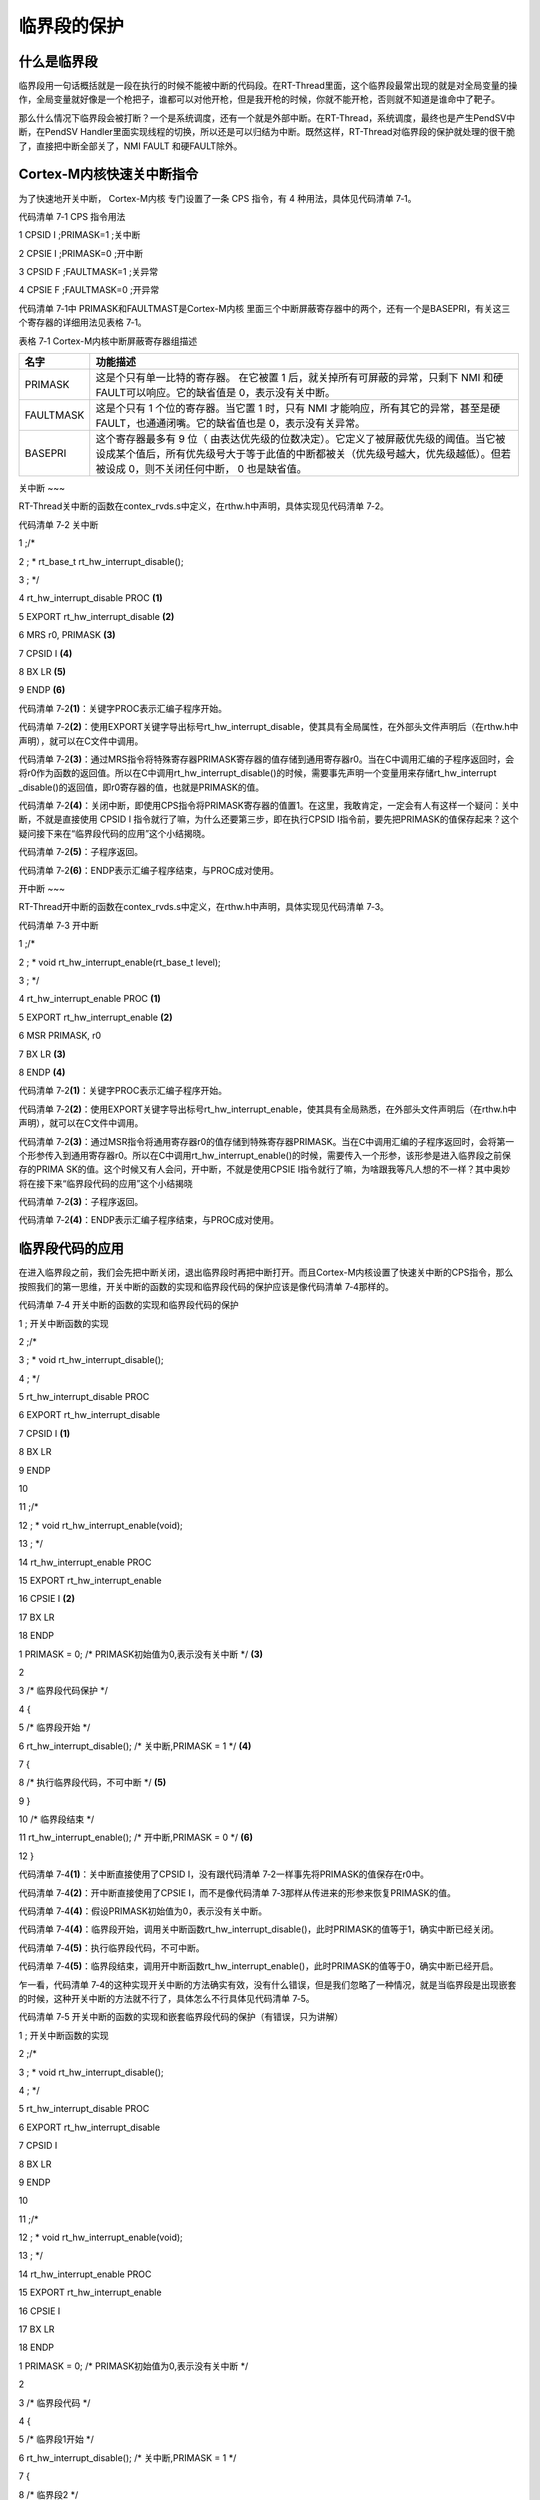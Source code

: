 .. vim: syntax=rst

临界段的保护
------

什么是临界段
~~~~~~

临界段用一句话概括就是一段在执行的时候不能被中断的代码段。在RT-Thread里面，这个临界段最常出现的就是对全局变量的操作，全局变量就好像是一个枪把子，谁都可以对他开枪，但是我开枪的时候，你就不能开枪，否则就不知道是谁命中了靶子。

那么什么情况下临界段会被打断？一个是系统调度，还有一个就是外部中断。在RT-Thread，系统调度，最终也是产生PendSV中断，在PendSV Handler里面实现线程的切换，所以还是可以归结为中断。既然这样，RT-Thread对临界段的保护就处理的很干脆了，直接把中断全部关了，NMI
FAULT 和硬FAULT除外。

Cortex-M内核快速关中断指令
~~~~~~~~~~~~~~~~~

为了快速地开关中断， Cortex-M内核 专门设置了一条 CPS 指令，有 4 种用法，具体见代码清单 7‑1。

代码清单 7‑1 CPS 指令用法

1 CPSID I ;PRIMASK=1 ;关中断

2 CPSIE I ;PRIMASK=0 ;开中断

3 CPSID F ;FAULTMASK=1 ;关异常

4 CPSIE F ;FAULTMASK=0 ;开异常

代码清单 7‑1中 PRIMASK和FAULTMAST是Cortex-M内核 里面三个中断屏蔽寄存器中的两个，还有一个是BASEPRI，有关这三个寄存器的详细用法见表格 7‑1。

表格 7‑1 Cortex-M内核中断屏蔽寄存器组描述

========= ===================================================================================================================================================================================================================
名字      功能描述
========= ===================================================================================================================================================================================================================
PRIMASK   这是个只有单一比特的寄存器。 在它被置 1 后，就关掉所有可屏蔽的异常，只剩下 NMI 和硬 FAULT可以响应。它的缺省值是 0，表示没有关中断。
FAULTMASK 这是个只有 1 个位的寄存器。当它置 1 时，只有 NMI 才能响应，所有其它的异常，甚至是硬 FAULT，也通通闭嘴。它的缺省值也是 0，表示没有关异常。
BASEPRI   这个寄存器最多有 9 位（ 由表达优先级的位数决定）。它定义了被屏蔽优先级的阈值。当它被设成某个值后，所有优先级号大于等于此值的中断都被关（优先级号越大，优先级越低）。但若被设成 0，则不关闭任何中断， 0 也是缺省值。
========= ===================================================================================================================================================================================================================

关中断
~~~

RT-Thread关中断的函数在contex_rvds.s中定义，在rthw.h中声明，具体实现见代码清单 7‑2。

代码清单 7‑2 关中断

1 ;/\*

2 ; \* rt_base_t rt_hw_interrupt_disable();

3 ; \*/

4 rt_hw_interrupt_disable PROC **(1)**

5 EXPORT rt_hw_interrupt_disable **(2)**

6 MRS r0, PRIMASK **(3)**

7 CPSID I **(4)**

8 BX LR **(5)**

9 ENDP **(6)**

代码清单 7‑2\ **(1)**\ ：关键字PROC表示汇编子程序开始。

代码清单 7‑2\ **(2)**\ ：使用EXPORT关键字导出标号rt_hw_interrupt_disable，使其具有全局属性，在外部头文件声明后（在rthw.h中声明），就可以在C文件中调用。

代码清单 7‑2\ **(3)**\ ：通过MRS指令将特殊寄存器PRIMASK寄存器的值存储到通用寄存器r0。当在C中调用汇编的子程序返回时，会将r0作为函数的返回值。所以在C中调用rt_hw_interrupt_disable()的时候，需要事先声明一个变量用来存储rt_hw_interrupt
_disable()的返回值，即r0寄存器的值，也就是PRIMASK的值。

代码清单 7‑2\ **(4)**\ ：关闭中断，即使用CPS指令将PRIMASK寄存器的值置1。在这里，我敢肯定，一定会有人有这样一个疑问：关中断，不就是直接使用 CPSID I 指令就行了嘛，为什么还要第三步，即在执行CPSID
I指令前，要先把PRIMASK的值保存起来？这个疑问接下来在“临界段代码的应用”这个小结揭晓。

代码清单 7‑2\ **(5)**\ ：子程序返回。

代码清单 7‑2\ **(6)**\ ：ENDP表示汇编子程序结束，与PROC成对使用。

开中断
~~~

RT-Thread开中断的函数在contex_rvds.s中定义，在rthw.h中声明，具体实现见代码清单 7‑3。

代码清单 7‑3 开中断

1 ;/\*

2 ; \* void rt_hw_interrupt_enable(rt_base_t level);

3 ; \*/

4 rt_hw_interrupt_enable PROC **(1)**

5 EXPORT rt_hw_interrupt_enable **(2)**

6 MSR PRIMASK, r0

7 BX LR **(3)**

8 ENDP **(4)**

代码清单 7‑2\ **(1)**\ ：关键字PROC表示汇编子程序开始。

代码清单 7‑2\ **(2)**\ ：使用EXPORT关键字导出标号rt_hw_interrupt_enable，使其具有全局熟悉，在外部头文件声明后（在rthw.h中声明），就可以在C文件中调用。

代码清单 7‑2\ **(3)**\ ：通过MSR指令将通用寄存器r0的值存储到特殊寄存器PRIMASK。当在C中调用汇编的子程序返回时，会将第一个形参传入到通用寄存器r0。所以在C中调用rt_hw_interrupt_enable()的时候，需要传入一个形参，该形参是进入临界段之前保存的PRIMA
SK的值。这个时候又有人会问，开中断，不就是使用CPSIE I指令就行了嘛，为啥跟我等凡人想的不一样？其中奥妙将在接下来“临界段代码的应用”这个小结揭晓

代码清单 7‑2\ **(3)**\ ：子程序返回。

代码清单 7‑2\ **(4)**\ ：ENDP表示汇编子程序结束，与PROC成对使用。

临界段代码的应用
~~~~~~~~

在进入临界段之前，我们会先把中断关闭，退出临界段时再把中断打开。而且Cortex-M内核设置了快速关中断的CPS指令，那么按照我们的第一思维，开关中断的函数的实现和临界段代码的保护应该是像代码清单 7‑4那样的。

代码清单 7‑4 开关中断的函数的实现和临界段代码的保护

1 ; 开关中断函数的实现

2 ;/\*

3 ; \* void rt_hw_interrupt_disable();

4 ; \*/

5 rt_hw_interrupt_disable PROC

6 EXPORT rt_hw_interrupt_disable

7 CPSID I **(1)**

8 BX LR

9 ENDP

10

11 ;/\*

12 ; \* void rt_hw_interrupt_enable(void);

13 ; \*/

14 rt_hw_interrupt_enable PROC

15 EXPORT rt_hw_interrupt_enable

16 CPSIE I **(2)**

17 BX LR

18 ENDP

1 PRIMASK = 0; /\* PRIMASK初始值为0,表示没有关中断 \*/ **(3)**

2

3 /\* 临界段代码保护 \*/

4 {

5 /\* 临界段开始 \*/

6 rt_hw_interrupt_disable(); /\* 关中断,PRIMASK = 1 \*/ **(4)**

7 {

8 /\* 执行临界段代码，不可中断 \*/ **(5)**

9 }

10 /\* 临界段结束 \*/

11 rt_hw_interrupt_enable(); /\* 开中断,PRIMASK = 0 \*/ **(6)**

12 }

代码清单 7‑4\ **(1)**\ ：关中断直接使用了CPSID I，没有跟代码清单 7‑2一样事先将PRIMASK的值保存在r0中。

代码清单 7‑4\ **(2)**\ ：开中断直接使用了CPSIE I，而不是像代码清单 7‑3那样从传进来的形参来恢复PRIMASK的值。

代码清单 7‑4\ **(4)**\ ：假设PRIMASK初始值为0，表示没有关中断。

代码清单 7‑4\ **(4)**\ ：临界段开始，调用关中断函数rt_hw_interrupt_disable()，此时PRIMASK的值等于1，确实中断已经关闭。

代码清单 7‑4\ **(5)**\ ：执行临界段代码，不可中断。

代码清单 7‑4\ **(5)**\ ：临界段结束，调用开中断函数rt_hw_interrupt_enable()，此时PRIMASK的值等于0，确实中断已经开启。

乍一看，代码清单 7‑4的这种实现开关中断的方法确实有效，没有什么错误，但是我们忽略了一种情况，就是当临界段是出现嵌套的时候，这种开关中断的方法就不行了，具体怎么不行具体见代码清单 7‑5。

代码清单 7‑5 开关中断的函数的实现和嵌套临界段代码的保护（有错误，只为讲解）

1 ; 开关中断函数的实现

2 ;/\*

3 ; \* void rt_hw_interrupt_disable();

4 ; \*/

5 rt_hw_interrupt_disable PROC

6 EXPORT rt_hw_interrupt_disable

7 CPSID I

8 BX LR

9 ENDP

10

11 ;/\*

12 ; \* void rt_hw_interrupt_enable(void);

13 ; \*/

14 rt_hw_interrupt_enable PROC

15 EXPORT rt_hw_interrupt_enable

16 CPSIE I

17 BX LR

18 ENDP

1 PRIMASK = 0; /\* PRIMASK初始值为0,表示没有关中断 \*/

2

3 /\* 临界段代码 \*/

4 {

5 /\* 临界段1开始 \*/

6 rt_hw_interrupt_disable(); /\* 关中断,PRIMASK = 1 \*/

7 {

8 /\* 临界段2 \*/

9 rt_hw_interrupt_disable(); /\* 关中断,PRIMASK = 1 \*/

10 {

11

12 }

13 rt_hw_interrupt_enable(); /\* 开中断,PRIMASK = 0 \*/ **(注意)**

14 }

15 /\* 临界段1结束 \*/

16 rt_hw_interrupt_enable(); /\* 开中断,PRIMASK = 0 \*/

17 }

代码清单 7‑5\ **(注意)**\ ：当临界段出现嵌套的时候，这里以一重嵌套为例。临界段1开始和结束的时候PRIMASK分别等于1和0，表示关闭中断和开启中断，这是没有问题的。临界段2开始的时候，PRIMASK等于1，表示关闭中断，这是没有问题的，问题出现在临界段2结束的时候，PRIMASK的值
等于0，如果单纯对于临界段2来说，这也是没有问题的，因为临界段2已经结束，可是临界段2是嵌套在临界段1中，虽然临界段2已经结束，但是临界段1还没有结束，中断是不能开启的，如果此时有外部中断来临，那么临界段1就会被中断，违背了我们的初衷，那应该怎么办？正确的做法具体见。

代码清单 7‑6 开关中断的函数的实现和嵌套临界段代码的保护（正确）

1 ;/\*

2 ; \* rt_base_t rt_hw_interrupt_disable();

3 ; \*/

4 rt_hw_interrupt_disable PROC

5 EXPORT rt_hw_interrupt_disable

6 MRS r0, PRIMASK

7 CPSID I

8 BX LR

9 ENDP

10

11 ;/\*

12 ; \* void rt_hw_interrupt_enable(rt_base_t level);

13 ; \*/

14 rt_hw_interrupt_enable PROC

15 EXPORT rt_hw_interrupt_enable

16 MSR PRIMASK, r0

17 BX LR

18 ENDP

1 PRIMASK = 0; /\* PRIMASK初始值为0,表示没有关中断 \*/ **(1)**

2 rt_base_t level1; **(2)**

3 rt_base_t level2;

4

5 /\* 临界段代码 \*/

6 {

7 /\* 临界段1开始 \*/

8 level1 = rt_hw_interrupt_disable(); /\* 关中断,level1=0,PRIMASK=1 \*/ **(3)**

9 {

10 /\* 临界段2 \*/

11 level2 = rt_hw_interrupt_disable(); /\* 关中断,level2=1,PRIMASK=1 \*/ **(4)**

12 {

13

14 }

15 rt_hw_interrupt_enable(level2); /\* 开中断,level2=1,PRIMASK=1 \*/ **(5)**

16 }

17 /\* 临界段1结束 \*/

18 rt_hw_interrupt_enable(level1); /\* 开中断,level1=0,PRIMASK=0 \*/ **(6)**

19 }

代码清单 7‑6 **(1)**\ ：假设PRIMASK初始值为0,表示没有关中断。

代码清单 7‑6 **(2)**\ ：定义两个变量，留着后面用。

代码清单 7‑6 **(3)**\ ：临界段1开始，调用关中断函数rt_hw_interrupt_disable()，rt_hw_interrupt_disable()函数先将PRIMASK的值存储在通用寄存器r0，一开始我们假设PRIMASK的值等于0，所以此时r0的值即为0。然后执行汇编指令
CPSID I关闭中断，即设置PRIMASK等于1，在返回的时候r0当做函数的返回值存储在level1，所以level1等于r0等于0。

代码清单 7‑6 **(4)**\
：临界段2开始，调用关中断函数rt_hw_interrupt_disable()，rt_hw_interrupt_disable()函数先将PRIMASK的值存储在通用寄存器r0，临界段1开始的时候我们关闭了中断，即设置PRIMASK等于1，所以此时r0的值等于1。然后执行汇编指令 CPSID
I关闭中断，即设置PRIMASK等于1，在返回的时候r0当做函数的返回值存储在level2，所以level2等于r0等于1。

代码清单 7‑6 **(5)**\ ：临界段2结束，调用开中断函数rt_hw_interrupt_enable(level2)，level2作为函数的形参传入到通用寄存器r0，然后执行汇编指令 MSR r0, PRIMASK 恢复PRIMASK的值。此时PRIAMSK = r0 = level2 =
1。关键点来了，为什么临界段2结束了，PRIMASK还是等于1，按道理应该是等于0。因为此时临界段2是嵌套在临界段1中的，还是没有完全离开临界段的范畴，所以不能把中断打开，如果临界段是没有嵌套的，使用当前的开关中断的方法的话，那么PRIMASK确实是等于1，具体举例见代码清单 7‑7。

代码清单 7‑7 开关中断的函数的实现和一重临界段代码的保护（正确）

1 ;/\*

2 ; \* rt_base_t rt_hw_interrupt_disable();

3 ; \*/

4 rt_hw_interrupt_disable PROC

5 EXPORT rt_hw_interrupt_disable

6 MRS r0, PRIMASK

7 CPSID I

8 BX LR

9 ENDP

10

11 ;/\*

12 ; \* void rt_hw_interrupt_enable(rt_base_t level);

13 ; \*/

14 rt_hw_interrupt_enable PROC

15 EXPORT rt_hw_interrupt_enable

16 MSR PRIMASK, r0

17 BX LR

18 ENDP

1 PRIMASK = 0; /\* PRIMASK初始值为0,表示没有关中断 \*/

2 rt_base_t level1;

3

4 /\* 临界段代码 \*/

5 {

6 /\* 临界段开始 \*/

7 level1 = rt_hw_interrupt_disable();/\* 关中断,level1=0,PRIMASK=1 \*/

8 {

9

10 }

11 /\* 临界段结束 \*/

12 rt_hw_interrupt_enable(level1); /\* 开中断,level1=0,PRIMASK=0 \*/\ **(注意点)**

13 }

代码清单 7‑6 **(6)**\ ：临界段1结束，PRIMASK等于0，开启中断，与进入临界段1遥相呼应。

实验现象
~~~~

本章没有实验，充分理解本章内容即可，这么简单，其实也没啥好理解的。
